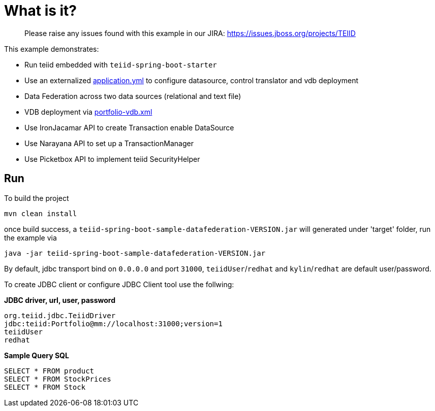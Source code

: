
= What is it?

> Please raise any issues found with this example in our JIRA:
> https://issues.jboss.org/projects/TEIID

This example demonstrates:

* Run teiid embedded with `teiid-spring-boot-starter`
* Use an externalized link:src/main/resources/application.yml[application.yml] to configure datasource, control translator and vdb deployment
* Data Federation across two data sources (relational and text file)
* VDB deployment via link:src/main/resources/portfolio-vdb.xml[portfolio-vdb.xml]
* Use IronJacamar API to create Transaction enable DataSource
* Use Narayana API to set up a TransactionManager
* Use Picketbox API to implement teiid SecurityHelper

== Run

To build the project

[source,java]
----
mvn clean install
----

once build success, a `teiid-spring-boot-sample-datafederation-VERSION.jar` will generated under 'target' folder, run the example via

[source,java]
----
java -jar teiid-spring-boot-sample-datafederation-VERSION.jar
----

By default, jdbc transport bind on `0.0.0.0` and port `31000`, `teiidUser`/`redhat` and `kylin`/`redhat` are default user/password.

To create JDBC client or configure JDBC Client tool use the follwing:

[source,sql]
.*JDBC driver, url, user, password*
----
org.teiid.jdbc.TeiidDriver
jdbc:teiid:Portfolio@mm://localhost:31000;version=1
teiidUser
redhat
----

[source,sql]
.*Sample Query SQL*
----
SELECT * FROM product
SELECT * FROM StockPrices
SELECT * FROM Stock
----

